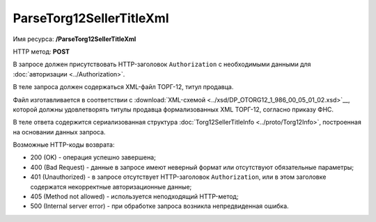 ParseTorg12SellerTitleXml
=========================

Имя ресурса: **/ParseTorg12SellerTitleXml**

HTTP метод: **POST**

В запросе должен присутствовать HTTP-заголовок ``Authorization`` с необходимыми данными для :doc:`авторизации <../Authorization>`.

В теле запроса должен содержаться XML-файл ТОРГ-12, титул продавца.

Файл изготавливается в соответствии с :download:`XML-схемой <../xsd/DP_OTORG12_1_986_00_05_01_02.xsd>`__, которой должны удовлетворять титулы продавца формализованных XML ТОРГ-12, согласно приказу ФНС.

В теле ответа содержится сериализованная структура :doc:`Torg12SellerTitleInfo <../proto/Torg12Info>`, построенная на основании данных запроса.

Возможные HTTP-коды возврата:

-  200 (OK) - операция успешно завершена;

-  400 (Bad Request) - данные в запросе имеют неверный формат или отсутствуют обязательные параметры;

-  401 (Unauthorized) - в запросе отсутствует HTTP-заголовок ``Authorization``, или в этом заголовке содержатся некорректные авторизационные данные;

-  405 (Method not allowed) - используется неподходящий HTTP-метод;

-  500 (Internal server error) - при обработке запроса возникла непредвиденная ошибка.
